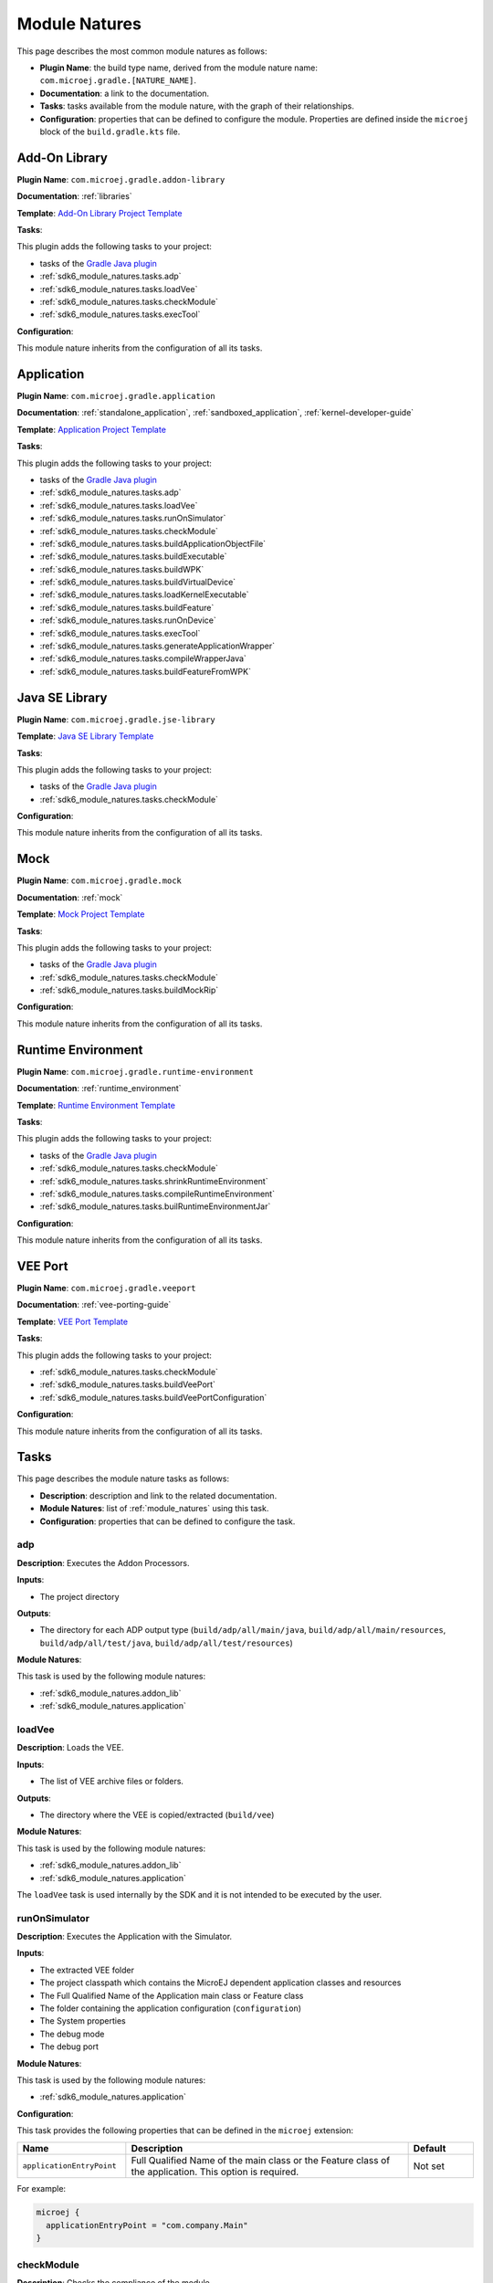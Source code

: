 .. _sdk6_module_natures:

Module Natures
==============

This page describes the most common module natures as follows:

- **Plugin Name**: the build type name, derived from the module nature name: ``com.microej.gradle.[NATURE_NAME]``.
- **Documentation**: a link to the documentation.
- **Tasks**: tasks available from the module nature, with the graph of their relationships.
- **Configuration**: properties that can be defined to configure the module. Properties are defined inside the ``microej`` block of the ``build.gradle.kts`` file.

.. _sdk6_module_natures.addon_lib:

Add-On Library
--------------

**Plugin Name**: ``com.microej.gradle.addon-library``

**Documentation**: :ref:`libraries`

**Template**: `Add-On Library Project Template <https://github.com/MicroEJ/Tool-Project-Template-Add-On-Library/tree/1.5.1>`__

**Tasks**:

This plugin adds the following tasks to your project:

- tasks of the `Gradle Java plugin <https://docs.gradle.org/current/userguide/java_plugin.html>`__
- :ref:`sdk6_module_natures.tasks.adp`
- :ref:`sdk6_module_natures.tasks.loadVee`
- :ref:`sdk6_module_natures.tasks.checkModule`
- :ref:`sdk6_module_natures.tasks.execTool`

.. graphviz:: graphAddonLibraryModule.dot

**Configuration**:

This module nature inherits from the configuration of all its tasks.

.. _sdk6_module_natures.application:

Application
-----------

**Plugin Name**: ``com.microej.gradle.application``

**Documentation**: :ref:`standalone_application`, :ref:`sandboxed_application`, :ref:`kernel-developer-guide`

**Template**: `Application Project Template <https://github.com/MicroEJ/Tool-Project-Template-Application/tree/1.5.1>`__

**Tasks**:

This plugin adds the following tasks to your project:

- tasks of the `Gradle Java plugin <https://docs.gradle.org/current/userguide/java_plugin.html>`__
- :ref:`sdk6_module_natures.tasks.adp`
- :ref:`sdk6_module_natures.tasks.loadVee`
- :ref:`sdk6_module_natures.tasks.runOnSimulator`
- :ref:`sdk6_module_natures.tasks.checkModule`
- :ref:`sdk6_module_natures.tasks.buildApplicationObjectFile`
- :ref:`sdk6_module_natures.tasks.buildExecutable`
- :ref:`sdk6_module_natures.tasks.buildWPK`
- :ref:`sdk6_module_natures.tasks.buildVirtualDevice`
- :ref:`sdk6_module_natures.tasks.loadKernelExecutable`
- :ref:`sdk6_module_natures.tasks.buildFeature`
- :ref:`sdk6_module_natures.tasks.runOnDevice`
- :ref:`sdk6_module_natures.tasks.execTool`
- :ref:`sdk6_module_natures.tasks.generateApplicationWrapper`
- :ref:`sdk6_module_natures.tasks.compileWrapperJava`
- :ref:`sdk6_module_natures.tasks.buildFeatureFromWPK`

.. graphviz:: graphApplicationModule.dot

.. _sdk6_module_natures.jse_lib:

Java SE Library
---------------

**Plugin Name**: ``com.microej.gradle.jse-library``

**Template**: `Java SE Library Template <https://github.com/MicroEJ/Tool-Project-Template-JavaSE-Library/tree/1.4.1>`__

**Tasks**:

This plugin adds the following tasks to your project:

- tasks of the `Gradle Java plugin <https://docs.gradle.org/current/userguide/java_plugin.html>`__
- :ref:`sdk6_module_natures.tasks.checkModule`

.. graphviz:: graphJavaSeLibraryModule.dot

**Configuration**:

This module nature inherits from the configuration of all its tasks.

.. _sdk6_module_natures.mock:

Mock
----

**Plugin Name**: ``com.microej.gradle.mock``

**Documentation**: :ref:`mock`

**Template**: `Mock Project Template <https://github.com/MicroEJ/Tool-Project-Template-Mock/tree/1.5.1>`__

**Tasks**:

This plugin adds the following tasks to your project:

- tasks of the `Gradle Java plugin <https://docs.gradle.org/current/userguide/java_plugin.html>`__
- :ref:`sdk6_module_natures.tasks.checkModule`
- :ref:`sdk6_module_natures.tasks.buildMockRip`

.. graphviz:: graphMockModule.dot

**Configuration**:

This module nature inherits from the configuration of all its tasks.

.. _sdk6_module_natures.runtime-environment:

Runtime Environment
-------------------

**Plugin Name**: ``com.microej.gradle.runtime-environment``

**Documentation**: :ref:`runtime_environment`

**Template**: `Runtime Environment Template <https://github.com/MicroEJ/Tool-Project-Template-Runtime-Environment/tree/1.4.1>`__

**Tasks**:

This plugin adds the following tasks to your project:

- tasks of the `Gradle Java plugin <https://docs.gradle.org/current/userguide/java_plugin.html>`__
- :ref:`sdk6_module_natures.tasks.checkModule`
- :ref:`sdk6_module_natures.tasks.shrinkRuntimeEnvironment`
- :ref:`sdk6_module_natures.tasks.compileRuntimeEnvironment`
- :ref:`sdk6_module_natures.tasks.builRuntimeEnvironmentJar`

.. graphviz:: graphRuntimeEnvironmentModule.dot

**Configuration**:

This module nature inherits from the configuration of all its tasks.

.. _sdk6_module_natures.veeport:

VEE Port
--------

**Plugin Name**: ``com.microej.gradle.veeport``

**Documentation**: :ref:`vee-porting-guide`

**Template**: `VEE Port Template <https://github.com/MicroEJ/Tool-Project-Template-VEEPort/tree/1.4.0>`__

**Tasks**:

This plugin adds the following tasks to your project:

- :ref:`sdk6_module_natures.tasks.checkModule`
- :ref:`sdk6_module_natures.tasks.buildVeePort`
- :ref:`sdk6_module_natures.tasks.buildVeePortConfiguration`

.. graphviz:: graphVeePortModule.dot

**Configuration**:

This module nature inherits from the configuration of all its tasks.

.. _sdk6_module_natures.tasks:

Tasks
-----

This page describes the module nature tasks as follows:

- **Description**: description and link to the related documentation.
- **Module Natures**: list of :ref:`module_natures` using this task.
- **Configuration**: properties that can be defined to configure the task.

.. _sdk6_module_natures.tasks.adp:

adp
^^^

**Description**: Executes the Addon Processors.

**Inputs**:

- The project directory

**Outputs**:

- The directory for each ADP output type (``build/adp/all/main/java``, ``build/adp/all/main/resources``, ``build/adp/all/test/java``, ``build/adp/all/test/resources``)

**Module Natures**:

This task is used by the following module natures:

- :ref:`sdk6_module_natures.addon_lib`
- :ref:`sdk6_module_natures.application`

.. _sdk6_module_natures.tasks.loadVee:

loadVee
^^^^^^^

**Description**: Loads the VEE.

**Inputs**:

- The list of VEE archive files or folders.

**Outputs**:

- The directory where the VEE is copied/extracted (``build/vee``)

**Module Natures**:

This task is used by the following module natures:

- :ref:`sdk6_module_natures.addon_lib`
- :ref:`sdk6_module_natures.application`

The ``loadVee`` task is used internally by the SDK and it is not intended to be executed by the user.

.. _sdk6_module_natures.tasks.runOnSimulator:

runOnSimulator
^^^^^^^^^^^^^^

**Description**: Executes the Application with the Simulator.

**Inputs**:

- The extracted VEE folder
- The project classpath which contains the MicroEJ dependent application classes and resources
- The Full Qualified Name of the Application main class or Feature class
- The folder containing the application configuration (``configuration``)
- The System properties
- The debug mode
- The debug port

**Module Natures**:

This task is used by the following module natures:

- :ref:`sdk6_module_natures.application`

**Configuration**:

This task provides the following properties that can be defined in the ``microej`` extension:

.. list-table:: 
   :widths: 25 65 15
   :header-rows: 1

   * - Name
     - Description
     - Default    
   * - ``applicationEntryPoint``
     - Full Qualified Name of the main class or the Feature class of the application. This option is required.
     - Not set

For example:

.. code::

  microej {
    applicationEntryPoint = "com.company.Main"
  }

.. _sdk6_module_natures.tasks.checkModule:

checkModule
^^^^^^^^^^^

**Description**: Checks the compliance of the module.

**Inputs**:

- The list of the checkers to execute, separated by comas. If not set, all the checkers are executed.
- The list of the checkers to skip, separated by comas.

**Module Natures**:

This task is used by the following module natures:

- :ref:`sdk6_module_natures.addon_lib`
- :ref:`sdk6_module_natures.application`
- :ref:`sdk6_module_natures.mock`
- :ref:`sdk6_module_natures.runtime-environment`

**Configuration**:

This task is not bound by default on any lifecycle task, 
which means that it should be called explicitly if it must be executed.

This task provides the following properties that can be defined in the ``microej`` extension:

.. list-table:: 
   :widths: 25 65 15
   :header-rows: 1

   * - Name
     - Description
     - Default
   * - ``checkers``
     - Comma-separated list of the names of the checkers to execute. 
       An empty list means that all checkers are executed.
     - ``""``
   * - ``skippedCheckers``
     - Comma-separated list of the names of the checkers to exclude. 
       Only one property of ``checkers`` and ``skippedCheckers`` can be defined.
     - ``""``
   * - ``checkersRootDir``
     - Path of the directory to use as root directory for the checkers.
     - Project directory.

For example:

.. code::

  microej {
    checkers = "readme,license"
  }

.. _sdk6_module_natures.tasks.buildApplicationObjectFile:

buildApplicationObjectFile
^^^^^^^^^^^^^^^^^^^^^^^^^^

**Description**: Build the object file of the Application.

**Inputs**:

- The extracted VEE Port folder
- The project classpath which contains the MicroEJ dependent application classes and resources
- The Full Qualified Name of the Application EntryPoint
- The folder containing the application configuration (``configuration``)

**Outputs**:

- The object file (.o) of the Application and the archive of the build files (``build/application/object/bsp/lib/microejapp.o``)
- The Zip file containing the generated build files (``build/application/applicationObjectBuildFiles.zip``)

**Module Natures**:

This task is used by the following module natures:

- :ref:`sdk6_module_natures.application`

The ``buildApplicationObjectFile`` task is used internally by the SDK and it is not intended to be executed by the user.

.. _sdk6_module_natures.tasks.buildExecutable:

buildExecutable
^^^^^^^^^^^^^^^

**Description**: Builds the Executable of an Application.

**Inputs**:

- The extracted VEE Port folder
- The folder containing the application configuration (``configuration``)
- The object file (.o) of the Application

**Outputs**:

- The directory in which the Executable file and the build files are generated (``build/application/executable``)

**Module Natures**:

This task is used by the following module natures:

- :ref:`sdk6_module_natures.application`

.. _sdk6_module_natures.tasks.buildWPK:

buildWPK
^^^^^^^^

**Description**: Builds the WPK of the Application.

**Inputs**:

- The Application name
- The Application version
- The Full Qualified Name of the Application main class or Feature class
- The Application JAR file
- The Application Javadoc
- The Jar files of the Application classpath
- The folder containing the application configuration (``configuration``)

**Outputs**:

- The WPK of the Application (``build/libs/<application_name>.wpk``)

**Module Natures**:

This task is used by the following module natures:

- :ref:`sdk6_module_natures.application`

.. _sdk6_module_natures.tasks.buildVirtualDevice:

buildVirtualDevice
^^^^^^^^^^^^^^^^^^

**Description**: Builds the Virtual Device of an Application.

**Inputs**:

- The extracted VEE Port folder
- The WPK of the Application
- The project build classpath
- The WPK of the Applications that must be pre-installed in the Virtual Device

**Outputs**:

- The Zip file of the Virtual Device (``build/libs/<application_name>-virtualDevice.zip``)

**Module Natures**:

This task is used by the following module natures:

- :ref:`sdk6_module_natures.application`

.. _sdk6_module_natures.tasks.loadKernelExecutable:

loadKernelExecutable
^^^^^^^^^^^^^^^^^^^^

**Description**: Loads the Kernel Executable file.

**Inputs**:

- The list of Kernel Executable files.

**Outputs**:

- The loaded Kernel Executable file is copied (``build/kernelExecutable/kernel.out``)

**Module Natures**:

This task is used by the following module natures:

- :ref:`sdk6_module_natures.application`

The ``loadKernelExecutable`` task is used internally by the SDK and it is not intended to be executed by the user.

.. _sdk6_module_natures.tasks.buildFeature:

buildFeature
^^^^^^^^^^^^

**Description**: Builds the Feature file of an Application.

**Inputs**:

- The Kernel Virtual Device 
- The folder containing the Kernel Executable file (``build/kernelExecutable``)
- The project classpath
- The path of the folder where the Feature file must be generated (``build/application/feature``)

**Outputs**:

- The generated Feature file (``build/application/feature/application.fo``)
- The Zip file containing the generated build files (``build/libs/<application_name>-buildFiles.zip``)

**Module Natures**:

This task is used by the following module natures:

- :ref:`sdk6_module_natures.application`

.. _sdk6_module_natures.tasks.runOnDevice:

runOnDevice
^^^^^^^^^^^

**Description**: Runs the Executable on a Device.

**Inputs**:

- The extracted VEE Port folder
- The folder containing the Executable file (``build/application/executable``)
- The configuration file with all the properties set to launch the build of the Executable (``build/properties/target.properties``)

**Module Natures**:

This task is used by the following module natures:

- :ref:`sdk6_module_natures.application`

.. _sdk6_module_natures.tasks.buildMockRip:

buildMockRip
^^^^^^^^^^^^

**Description**: Builds the Mock RIP.

**Inputs**:

- The Mock JAR file

**Outputs**:

- the RIP file of the Mock (``build/libs/<project_name>-<project_version>.rip``)

**Module Natures**:

This task is used by the following module natures:

- :ref:`sdk6_module_natures.mock`

.. _sdk6_module_natures.tasks.execTool:

execTool
^^^^^^^^

**Description**: Runs the given MicroEJ Tool.

**Inputs**:

- The extracted VEE Port folder
- The configuration file with all the properties set to launch the application (``build/properties/target.properties``)
- The folder containing the application configuration (``configuration``)

**Options**:


.. list-table::
   :widths: 25 25

   * - **Option**
     - **Description**
   * - ``name``
     - ``Name of the Tool.``
   * - ``toolProperty``
     - ``Option of the Tool.``

**Module Natures**:

This task is used by the following module natures:

- :ref:`sdk6_module_natures.addon_lib`
- :ref:`sdk6_module_natures.application`

.. _sdk6_module_natures.tasks.generateApplicationWrapper:

generateApplicationWrapper
^^^^^^^^^^^^^^^^^^^^^^^^^^

**Description**: Generates the :ref:`gradle_application_wrapper_chapter` to be able to run the Application on a VEE Port and a Kernel.

**Inputs**:

- The Application EntryPoint
- The configuration directory of the project
- The project classpath which contains the MicroEJ dependent application classes and resources

**Outputs**:

- The directory in which the Wrapper Java class has been generated (``build/generated/microej-app-wrapper/java``)
- The directory in which the Wrapper Kernel resources have been generated (``build/generated/microej-app-wrapper/kernel-resources``)
- The directory in which the Wrapper Feature resources have been generated (``build/generated/microej-app-wrapper/feature-resources``)

**Module Natures**:

This task is used by the following module natures:

- :ref:`sdk6_module_natures.application`

The ``generateApplicationWrapper`` task is used internally by the SDK and it is not intended to be executed by the user.

.. _sdk6_module_natures.tasks.compileWrapperJava:

compileWrapperJava
^^^^^^^^^^^^^^^^^^

**Description**: Compiles the :ref:`gradle_application_wrapper_chapter` to be able to run the Application on a VEE Port and a Kernel.

**Inputs**:

- The directory containing the Wrapper Java class (``build/generated/microej-app-wrapper/java``)

**Outputs**:

- The directory in which the compiled wrapper class is generated (``build/generated/microej-app-wrapper/classes``)

**Module Natures**:

This task is used by the following module natures:

- :ref:`sdk6_module_natures.application`

The ``compileWrapperJava`` task is used internally by the SDK and it is not intended to be executed by the user.

.. _sdk6_module_natures.tasks.shrinkRuntimeEnvironment:

shrinkRuntimeEnvironment
^^^^^^^^^^^^^^^^^^^^^^^^

**Description**: Shrinks the Java source files according to the provided :ref:`Kernel APIs <kernel.api>`.

**Inputs**:

- Project Kernel API (``src/main/resources/kernel.api``)
- Project Java sources (``src/main/java``)
- The Kernel API files of the Runtime classpath.

**Outputs**:

- The directory in which shrunk Java sources are generated (``build/runtimeEnvironment/shrunkSources``)

**Module Natures**:

This task is used by the following module natures:

- :ref:`sdk6_module_natures.runtime-environment`

The ``shrinkRuntimeEnvironment`` task is used internally by the SDK and it is not intended to be executed by the user.

.. _sdk6_module_natures.tasks.compileRuntimeEnvironment:

compileRuntimeEnvironment
^^^^^^^^^^^^^^^^^^^^^^^^^

**Description**: Compiles the Runtime Environment :ref:`Kernel APIs <kernel.api>`.

**Inputs**:

- The directory in which shrunk Java sources are generated (``build/runtimeEnvironment/shrunkSources``)
- The project classpath

**Outputs**:

- The directory in which shrunk Java classes are generated (``build/runtimeEnvironment/shrunkClasses``)

**Module Natures**:

This task is used by the following module natures:

- :ref:`sdk6_module_natures.runtime-environment`

The ``compileRuntimeEnvironment`` task is used internally by the SDK and it is not intended to be executed by the user.

.. _sdk6_module_natures.tasks.builRuntimeEnvironmentJar:

buildRuntimeEnvironmentJar
^^^^^^^^^^^^^^^^^^^^^^^^^^

**Description**: Builds the Runtime Environment Jar file.

**Inputs**:

- The directory in which shrunk Java classes are generated (``build/runtimeEnvironment/shrunkClasses``)

**Outputs**:

- The Jar file of the Runtime Environment (``build/libs/<project_name>-<project_version>-runtime-environment.jar``)

**Module Natures**:

This task is used by the following module natures:

- :ref:`sdk6_module_natures.runtime-environment`

The ``buildRuntimeEnvironmentJar`` task is used internally by the SDK and it is not intended to be executed by the user.

.. _sdk6_module_natures.tasks.buildFeatureFromWPK:

buildFeatureFromWPK
^^^^^^^^^^^^^^^^^^^

**Description**: Builds the Feature binary file from a dependent Application.

**Inputs**:

- The Kernel Virtual Device 
- The folder containing the Kernel Executable file (``build/kernelExecutable``)
- The WPK of the dependent Application
- The path of the folder where the Feature file must be generated (``build/application/wpkFeature``)

**Outputs**:

- The generated Feature file (``build/application/wpkFeature/application.fo``)
- The Zip file containing the generated build files (``build/libs/wpkFeature-buildFiles.zip``)

**Module Natures**:

This task is used by the following module natures:

- :ref:`sdk6_module_natures.application`

.. _sdk6_module_natures.tasks.buildVeePort:

buildVeePort
^^^^^^^^^^^^

**Description**: Builds the VEE Port.

**Inputs**:

- The project configuration file (``configuration.properties``)
- The project dropins folder
- The project microui folder (``extensions/microui``)
- The project classpath which contains the Architecture, Packs, Mocks, Front Panels and Tools

**Outputs**:

- The Zip file of the VEE Port (``build/veePort.zip``)

**Module Natures**:

This task is used by the following module natures:

- :ref:`sdk6_module_natures.veeport`

.. _sdk6_module_natures.tasks.buildVeePortConfiguration:

buildVeePortConfiguration
^^^^^^^^^^^^^^^^^^^^^^^^^

**Description**: Zips the VEE Port Configuration.

**Inputs**:

- The project configuration file (``configuration.properties``)
- The project dropins folder
- The project microui folder (``extensions/microui``)
- The project classpath which contains the Architecture, Packs, Mocks, Front Panels and Tools

**Outputs**:

- The Zip file of the VEE Port Configuration (``build/<project_name>.zip``)

**Module Natures**:

This task is used by the following module natures:

- :ref:`sdk6_module_natures.veeport`

.. _gradle_global_build_options:

Global Properties
-----------------

The following properties are available in any module:

.. list-table::
   :widths: 1 5 3
   :header-rows: 1

   * - Name
     - Description
     - Default
   * - ``microejConflictResolutionRulesEnabled``
     - Boolean to enabled or disabled the MicroEJ conflict resolution rules.
     - ``true``

For example:

.. code::

  microej {
    microejConflictResolutionRulesEnabled = false
  }

..
   | Copyright 2008-2025, MicroEJ Corp. Content in this space is free 
   for read and redistribute. Except if otherwise stated, modification 
   is subject to MicroEJ Corp prior approval.
   | MicroEJ is a trademark of MicroEJ Corp. All other trademarks and 
   copyrights are the property of their respective owners.
